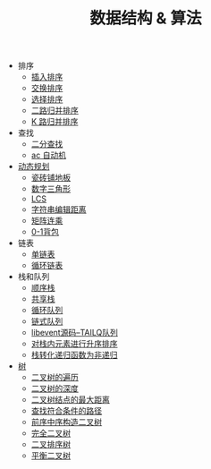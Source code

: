 #+TITLE: 数据结构 & 算法


- 排序
 - [[./插入排序.org][插入排序]]
 - [[./交换排序.org][交换排序]]
 - [[./选择排序.org][选择排序]]
 - [[./二路归并排序.org][二路归并排序]]
 - [[./K 路归并排序.org][K 路归并排序]]

- 查找
 - [[./二分查找.org][二分查找]]
 - [[./ac 自动机.org][ac 自动机]]

- [[./%E5%8A%A8%E6%80%81%E8%A7%84%E5%88%92.org][动态规划]]
 - [[./瓷砖铺地板.org][瓷砖铺地板]]
 - [[./数字三角形.org][数字三角形]]
 - [[./LCS.org][LCS]]
 - [[./字符串编辑距离.org][字符串编辑距离]]
 - [[./矩阵连乘.org][矩阵连乘]]
 - [[./0-1背包.org][0-1背包]]

- 链表
 - [[./%E5%8D%95%E9%93%BE%E8%A1%A8.org][单链表]]
 - [[./%E5%BE%AA%E7%8E%AF%E9%93%BE%E8%A1%A8.org][循环链表]]

- 栈和队列
 - [[./%E9%A1%BA%E5%BA%8F%E6%A0%88.org][顺序栈]]
 - [[./共享栈.org][共享栈]]
 - [[./循环队列.org][循环队列]]
 - [[./链式队列.org][链式队列]]
 - [[../libevent notebook/libevent源码--TAILQ队列.org][libevent源码--TAILQ队列]]
 - [[./对栈内元素进行升序排序.org][对栈内元素进行升序排序]]
 - [[./栈转化递归函数为非递归.org][栈转化递归函数为非递归]]

- [[./树.org][树]]
 - [[./二叉树的遍历.org][二叉树的遍历]]
 - [[./二叉树的深度.org][二叉树的深度]]
 - [[./二叉树结点的最大距离.org][二叉树结点的最大距离]]
 - [[./查找符合条件的路径.org][查找符合条件的路径]]
 - [[./前序中序构造二叉树.org][前序中序构造二叉树]]
 - [[./完全二叉树.org][完全二叉树]]
 - [[./二叉排序树.org][二叉排序树]]
 - [[./平衡二叉树.org][平衡二叉树]]
